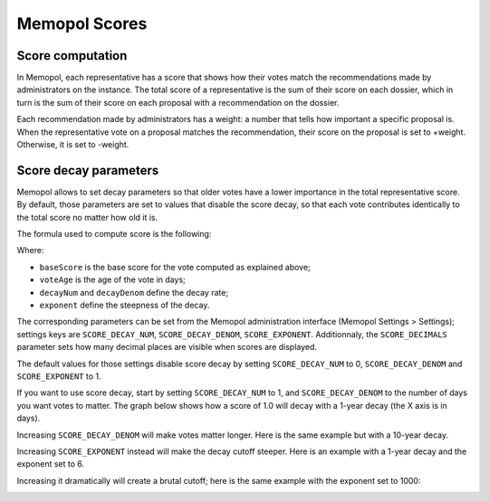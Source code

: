 Memopol Scores
~~~~~~~~~~~~~~

Score computation
=================

In Memopol, each representative has a score that shows how their votes match
the recommendations made by administrators on the instance.  The total score
of a representative is the sum of their score on each dossier, which in turn is
the sum of their score on each proposal with a recommendation on the dossier.

Each recommendation made by administrators has a weight: a number that tells how
important a specific proposal is.  When the representative vote on a proposal
matches the recommendation, their score on the proposal is set to +weight.
Otherwise, it is set to -weight.

Score decay parameters
======================

Memopol allows to set decay parameters so that older votes have a lower
importance in the total representative score.  By default, those parameters are
set to values that disable the score decay, so that each vote contributes
identically to the total score no matter how old it is.

The formula used to compute score is the following:

.. image:: img/score_formula.png

Where:

* ``baseScore`` is the base score for the vote computed as explained above;
* ``voteAge`` is the age of the vote in days;
* ``decayNum`` and ``decayDenom`` define the decay rate;
* ``exponent`` define the steepness of the decay.

The corresponding parameters can be set from the Memopol administration
interface (Memopol Settings > Settings); settings keys are ``SCORE_DECAY_NUM``,
``SCORE_DECAY_DENOM``, ``SCORE_EXPONENT``. Additionnaly, the ``SCORE_DECIMALS``
parameter sets how many decimal places are visible when scores are displayed.

The default values for those settings disable score decay by setting
``SCORE_DECAY_NUM`` to 0, ``SCORE_DECAY_DENOM`` and ``SCORE_EXPONENT`` to 1.

If you want to use score decay, start by setting ``SCORE_DECAY_NUM`` to 1, and
``SCORE_DECAY_DENOM`` to the number of days you want votes to matter.  The graph
below shows how a score of 1.0 will decay with a 1-year decay (the X axis is in
days).

.. image:: img/score_1year.png

Increasing ``SCORE_DECAY_DENOM`` will make votes matter longer.  Here is the
same example but with a 10-year decay.

.. image:: img/score_10years.png

Increasing ``SCORE_EXPONENT`` instead will make the decay cutoff steeper.  Here
is an example with a 1-year decay and the exponent set to 6.

.. image:: img/score_exp6.png

Increasing it dramatically will create a brutal cutoff; here is the same example
with the exponent set to 1000:

.. image:: img/score_exp1k.png
